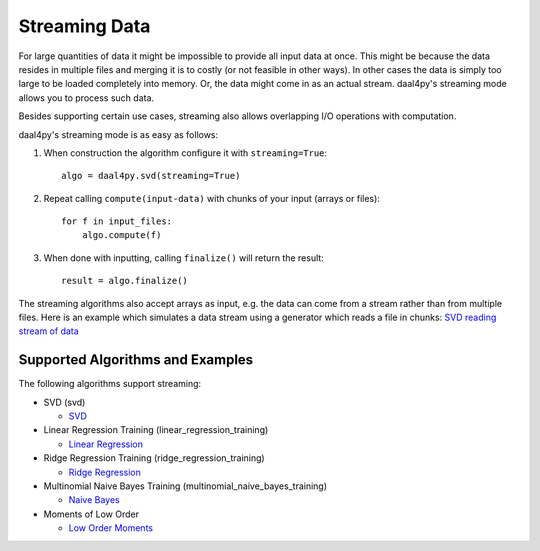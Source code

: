 .. _streaming:

##############
Streaming Data
##############
For large quantities of data it might be impossible to provide all input data at
once. This might be because the data resides in multiple files and merging it is
to costly (or not feasible in other ways). In other cases the data is simply too
large to be loaded completely into memory. Or, the data might come in as an
actual stream. daal4py's streaming mode allows you to process such data.

Besides supporting certain use cases, streaming also allows overlapping I/O
operations with computation.

daal4py's streaming mode is as easy as follows:

1. When construction the algorithm configure it with ``streaming=True``::

     algo = daal4py.svd(streaming=True)
2. Repeat calling ``compute(input-data)`` with chunks of your input (arrays or
   files)::

     for f in input_files:
         algo.compute(f)
3. When done with inputting, calling ``finalize()`` will return the result::

     result = algo.finalize()

The streaming algorithms also accept arrays as input, e.g. the data can come
from a stream rather than from multiple files. Here is an example which
simulates a data stream using a generator which reads a file in chunks:
`SVD reading stream of data <https://github.com/IntelPython/daal4py/blob/master/examples/stream.py>`_

Supported Algorithms and Examples
---------------------------------
The following algorithms support streaming:

- SVD (svd)

  - `SVD <https://github.com/IntelPython/daal4py/blob/master/examples/svd_streaming.py>`_

- Linear Regression Training (linear_regression_training)

  - `Linear Regression <https://github.com/IntelPython/daal4py/blob/master/examples/linear_regression_stream.py>`_

- Ridge Regression Training (ridge_regression_training)

  - `Ridge Regression <https://github.com/IntelPython/daal4py/blob/master/examples/ridge_regression_stream.py>`_

- Multinomial Naive Bayes Training (multinomial_naive_bayes_training)

  - `Naive Bayes <https://github.com/IntelPython/daal4py/blob/master/examples/naive_bayes_stream.py>`_

- Moments of Low Order

  - `Low Order Moments <https://github.com/IntelPython/daal4py/blob/master/examples/low_order_moms_dense_streaming.py>`_
